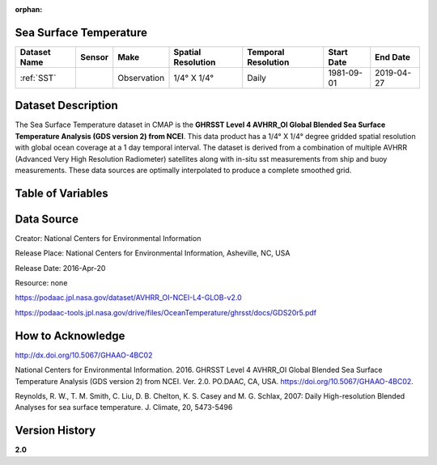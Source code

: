 :orphan:


.. _Here: https://podaac.jpl.nasa.gov/dataset/AVHRR_OI-NCEI-L4-GLOB-v2.0

.. _SST:

Sea Surface Temperature
***********************

.. |globe| image:: /_static/catalog_thumbnails/globe.png
   :scale: 10%
   :align: middle
.. |sat| image:: /_static/catalog_thumbnails/satellite.png
   :scale: 10%
   :align: middle

.. |rm| image:: /_static/tutorial_pics/regional_map.png
  :align: middle
  :scale: 20%
  :target: ../../tutorials/regional_map_gridded.html

.. |ts| image:: /_static/tutorial_pics/TS.png
  :align: middle
  :scale: 25%
  :target: ../../tutorials/time_series.html

.. |hst| image:: /_static/tutorial_pics/hist.png
  :align: middle
  :scale: 25%
  :target: ../../tutorials/histogram.html

.. |sec| image:: /_static/tutorial_pics/section.png
 :align: middle
 :scale: 20%
 :target: ../../tutorials/section.html

.. |dep| image:: /_static/tutorial_pics/depth_profile.png
 :align: middle
 :scale: 25%
 :target: ../../tutorials/depth_profile.html


+-------------------------------+----------+-------------+------------------------+-------------------+---------------------+---------------------+
| Dataset Name                  | Sensor   |  Make       |  Spatial Resolution    |Temporal Resolution|  Start Date         |  End Date           |
+===============================+==========+=============+========================+===================+=====================+=====================+
| :ref:`SST`                    | |sat|    | Observation |     1/4° X 1/4°        |         Daily     |  1981-09-01         | 2019-04-27          |
+-------------------------------+----------+-------------+------------------------+-------------------+---------------------+---------------------+

Dataset Description
*******************

The Sea Surface Temperature dataset in CMAP is the **GHRSST Level 4 AVHRR_OI Global Blended Sea Surface Temperature Analysis (GDS version 2) from NCEI**.
This data product has a 1/4° X 1/4° degree gridded spatial resolution with global ocean coverage at a 1 day temporal interval.
The dataset is derived from a combination of multiple AVHRR (Advanced Very High Resolution Radiometer) satellites along with in-situ sst measurements from ship and buoy measurements. These data sources are optimally interpolated to produce a complete smoothed grid.





Table of Variables
******************

.. raw:: html

    <iframe src="../../_static/var_tables/Near-Real-Time%20SST%20AVHRR_OI/Near-Real-Time%20SST%20AVHRR_OI.html"  frameborder = 0 height = '100px' width="100%">></iframe>




Data Source
***********

Creator:	National Centers for Environmental Information

Release Place:	National Centers for Environmental Information, Asheville, NC, USA

Release Date:	2016-Apr-20

Resource:	none

https://podaac.jpl.nasa.gov/dataset/AVHRR_OI-NCEI-L4-GLOB-v2.0

https://podaac-tools.jpl.nasa.gov/drive/files/OceanTemperature/ghrsst/docs/GDS20r5.pdf

How to Acknowledge
******************

http://dx.doi.org/10.5067/GHAAO-4BC02

National Centers for Environmental Information. 2016. GHRSST Level 4 AVHRR_OI Global Blended Sea Surface Temperature Analysis (GDS version 2) from NCEI. Ver. 2.0. PO.DAAC, CA, USA.  https://doi.org/10.5067/GHAAO-4BC02.

Reynolds, R. W., T. M. Smith, C. Liu, D. B. Chelton, K. S. Casey and M. G. Schlax, 2007: Daily High-resolution Blended Analyses for sea surface temperature. J. Climate, 20, 5473-5496

Version History
***************

**2.0**
